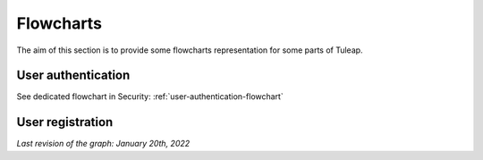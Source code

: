 Flowcharts
==========

The aim of this section is to provide some flowcharts representation for some parts of Tuleap.

User authentication
-------------------

See dedicated flowchart in Security: :ref:`user-authentication-flowchart`

User registration
-----------------

*Last revision of the graph: January 20th, 2022*

.. mermaid::

    graph TD
        Start[/Register form/] --> Register

        Register --> captcha{Captcha <br>ok?}
        captcha -->|no| Errors!
        captcha -->|yes| create[Create account]

        Errors! --> Start

        create --> created?{Account <br>created?}
        created? -->|no| Errors!:::danger
        created? -->|yes| oidc(OIDC link registering account)

        oidc --> admin?{User created <br> by site admin?}
        email? -->|no| admin_creation[/The user account was created.<br>Please note the login and pwd/]:::success
        admin? -->|yes| email?{Should send <br>an email?}

        admin? -->|no| no_approval?{sys_user_approval<br>=0?}
        email? -->|yes| email(Send email to user with login and pwd)

        email --> admin_creation

        no_approval? -->|no| approval![/Wait for approval/]:::success
        no_approval? -->|yes| invitation?{User invited<br>with token?}

        invitation? --> |no| confirmation(Send confirmation email)
        invitation? --> |yes| my[Log user<br>Redirect to /my/ page]

        my --> welcome[/Welcome modal<br>on /my/ page/]:::success

        confirmation --> delivery?{Mail accepted <br>for delivery?}
        delivery? -->|no| nodelivery[/Action required<br>The confirmation email<br>couldn't be sent./]:::danger
        delivery? -->|yes| sent![/Confirmation link sent/]:::success

        classDef success fill:#f4f8e9,stroke:#6abf1d,color:#137900
        classDef danger fill:#ffe5e5,stroke:#f02727,color:#b70d0d


